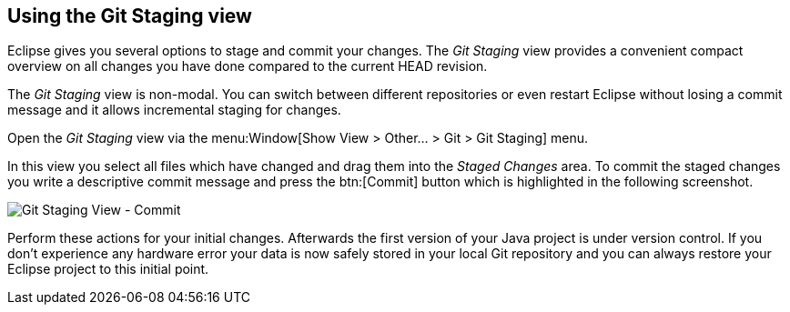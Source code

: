 == Using the Git Staging view
(((Eclipse Git,Staging view)))
Eclipse gives you several options to stage and commit your changes.
The
_Git Staging_
view
provides a convenient compact overview on all changes you have
done compared to the current HEAD revision.
	
The
_Git Staging_
view
is
non-modal. You can switch between
different repositories or even
restart Eclipse without
losing a commit
message and it allows
incremental
staging for changes.
	
Open the
_Git Staging_
view
via the
menu:Window[Show View > Other... > Git > Git Staging]
menu.
	
In this
view
you
select all files which have changed and drag them into
the
_Staged Changes_
area. To commit the staged changes you
write a descriptive commit
message and press the
btn:[Commit]
button which is highlighted in the following screenshot.
	
image::gitstaging10.png[Git Staging View - Commit]
	
Perform these actions for your initial changes. Afterwards the
first version of
your Java project is
under
version
control. If you don't
experience any
hardware error your
data
is now
safely stored in your
local
Git
repository and you can
always
restore
your
Eclipse project to
this
initial point.
	
